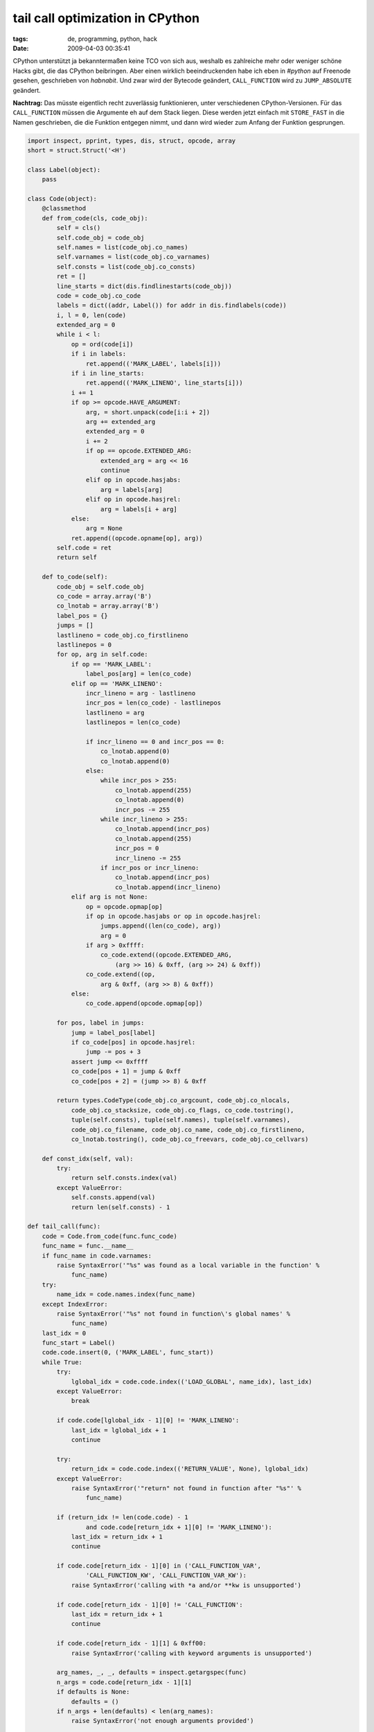 tail call optimization in CPython
=================================

:tags: de, programming, python, hack
:date: 2009-04-03 00:35:41

CPython unterstützt ja bekanntermaßen keine TCO von sich aus, weshalb
es zahlreiche mehr oder weniger schöne Hacks gibt, die das CPython
beibringen. Aber einen wirklich beeindruckenden habe ich eben in
`#python` auf Freenode gesehen, geschrieben von `habnabit`. Und zwar
wird der Bytecode geändert, ``CALL_FUNCTION`` wird zu
``JUMP_ABSOLUTE`` geändert.

**Nachtrag:** Das müsste eigentlich recht zuverlässig funktionieren,
unter verschiedenen CPython-Versionen. Für das ``CALL_FUNCTION`` müssen
die Argumente eh auf dem Stack liegen. Diese werden jetzt einfach mit
``STORE_FAST`` in die Namen geschrieben, die die Funktion entgegen nimmt,
und dann wird wieder zum Anfang der Funktion gesprungen.

.. code-block:: python

   import inspect, pprint, types, dis, struct, opcode, array
   short = struct.Struct('<H')
   
   class Label(object):
       pass
   
   class Code(object):
       @classmethod
       def from_code(cls, code_obj):
           self = cls()
           self.code_obj = code_obj
           self.names = list(code_obj.co_names)
           self.varnames = list(code_obj.co_varnames)
           self.consts = list(code_obj.co_consts)
           ret = []
           line_starts = dict(dis.findlinestarts(code_obj))
           code = code_obj.co_code
           labels = dict((addr, Label()) for addr in dis.findlabels(code))
           i, l = 0, len(code)
           extended_arg = 0
           while i < l:
               op = ord(code[i])
               if i in labels:
                   ret.append(('MARK_LABEL', labels[i]))
               if i in line_starts:
                   ret.append(('MARK_LINENO', line_starts[i]))
               i += 1
               if op >= opcode.HAVE_ARGUMENT:
                   arg, = short.unpack(code[i:i + 2])
                   arg += extended_arg
                   extended_arg = 0
                   i += 2
                   if op == opcode.EXTENDED_ARG:
                       extended_arg = arg << 16
                       continue
                   elif op in opcode.hasjabs:
                       arg = labels[arg]
                   elif op in opcode.hasjrel:
                       arg = labels[i + arg]
               else:
                   arg = None
               ret.append((opcode.opname[op], arg))
           self.code = ret
           return self
   
       def to_code(self):
           code_obj = self.code_obj
           co_code = array.array('B')
           co_lnotab = array.array('B')
           label_pos = {}
           jumps = []
           lastlineno = code_obj.co_firstlineno
           lastlinepos = 0
           for op, arg in self.code:
               if op == 'MARK_LABEL':
                   label_pos[arg] = len(co_code)
               elif op == 'MARK_LINENO':
                   incr_lineno = arg - lastlineno
                   incr_pos = len(co_code) - lastlinepos
                   lastlineno = arg
                   lastlinepos = len(co_code)
   
                   if incr_lineno == 0 and incr_pos == 0:
                       co_lnotab.append(0)
                       co_lnotab.append(0)
                   else:
                       while incr_pos > 255:
                           co_lnotab.append(255)
                           co_lnotab.append(0)
                           incr_pos -= 255
                       while incr_lineno > 255:
                           co_lnotab.append(incr_pos)
                           co_lnotab.append(255)
                           incr_pos = 0
                           incr_lineno -= 255
                       if incr_pos or incr_lineno:
                           co_lnotab.append(incr_pos)
                           co_lnotab.append(incr_lineno)
               elif arg is not None:
                   op = opcode.opmap[op]
                   if op in opcode.hasjabs or op in opcode.hasjrel:
                       jumps.append((len(co_code), arg))
                       arg = 0
                   if arg > 0xffff:
                       co_code.extend((opcode.EXTENDED_ARG,
                           (arg >> 16) & 0xff, (arg >> 24) & 0xff))
                   co_code.extend((op,
                       arg & 0xff, (arg >> 8) & 0xff))
               else:
                   co_code.append(opcode.opmap[op])
       
           for pos, label in jumps:
               jump = label_pos[label]
               if co_code[pos] in opcode.hasjrel:
                   jump -= pos + 3
               assert jump <= 0xffff
               co_code[pos + 1] = jump & 0xff
               co_code[pos + 2] = (jump >> 8) & 0xff
       
           return types.CodeType(code_obj.co_argcount, code_obj.co_nlocals, 
               code_obj.co_stacksize, code_obj.co_flags, co_code.tostring(), 
               tuple(self.consts), tuple(self.names), tuple(self.varnames), 
               code_obj.co_filename, code_obj.co_name, code_obj.co_firstlineno,
               co_lnotab.tostring(), code_obj.co_freevars, code_obj.co_cellvars)
       
       def const_idx(self, val):
           try:
               return self.consts.index(val)
           except ValueError:
               self.consts.append(val)
               return len(self.consts) - 1
   
   def tail_call(func):
       code = Code.from_code(func.func_code)
       func_name = func.__name__
       if func_name in code.varnames:
           raise SyntaxError('"%s" was found as a local variable in the function' %
               func_name)
       try:
           name_idx = code.names.index(func_name)
       except IndexError:
           raise SyntaxError('"%s" not found in function\'s global names' % 
               func_name)
       last_idx = 0
       func_start = Label()
       code.code.insert(0, ('MARK_LABEL', func_start))
       while True:
           try:
               lglobal_idx = code.code.index(('LOAD_GLOBAL', name_idx), last_idx)
           except ValueError:
               break
           
           if code.code[lglobal_idx - 1][0] != 'MARK_LINENO':
               last_idx = lglobal_idx + 1
               continue
           
           try:
               return_idx = code.code.index(('RETURN_VALUE', None), lglobal_idx)
           except ValueError:
               raise SyntaxError('"return" not found in function after "%s"' % 
                   func_name)
           
           if (return_idx != len(code.code) - 1 
                   and code.code[return_idx + 1][0] != 'MARK_LINENO'):
               last_idx = return_idx + 1
               continue
           
           if code.code[return_idx - 1][0] in ('CALL_FUNCTION_VAR', 
                   'CALL_FUNCTION_KW', 'CALL_FUNCTION_VAR_KW'):
               raise SyntaxError('calling with *a and/or **kw is unsupported')
           
           if code.code[return_idx - 1][0] != 'CALL_FUNCTION':
               last_idx = return_idx + 1
               continue
           
           if code.code[return_idx - 1][1] & 0xff00:
               raise SyntaxError('calling with keyword arguments is unsupported')
           
           arg_names, _, _, defaults = inspect.getargspec(func)
           n_args = code.code[return_idx - 1][1]
           if defaults is None:
               defaults = ()
           if n_args + len(defaults) < len(arg_names):
               raise SyntaxError('not enough arguments provided')
       
           new_bytecode = []
           if n_args < len(arg_names):
               new_bytecode.extend(
                   ('LOAD_CONST', code.const_idx(d)) 
                   for d in defaults[n_args - len(arg_names):])
           new_bytecode.extend(
               ('STORE_FAST', code.varnames.index(arg))
               for arg in reversed(arg_names))
           new_bytecode.append(('JUMP_ABSOLUTE', func_start))
           code.code[return_idx - 1:return_idx + 1] = new_bytecode
           del code.code[lglobal_idx]
       
       func.func_code = code.to_code()
       return func
   
   def factorial(n, acc=1):
       if n <= 0:
           return acc
       return factorial(n - 1, n * acc)
   
   dis.dis(factorial)
   factorial = tail_call(factorial)
   print
   dis.dis(factorial)
   
   print factorial(10000)
